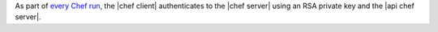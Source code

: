 .. The contents of this file are included in multiple topics.
.. This file should not be changed in a way that hinders its ability to appear in multiple documentation sets.


As part of `every Chef run <http://docs.opscode.com/essentials_nodes_chef_run.html>`_, the |chef client| authenticates to the |chef server| using an RSA private key and the |api chef server|.


